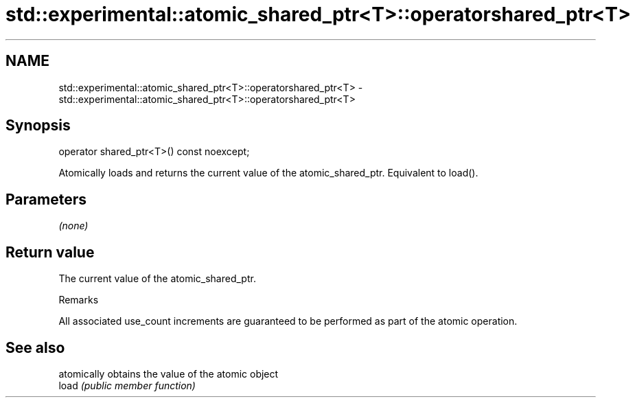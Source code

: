 .TH std::experimental::atomic_shared_ptr<T>::operatorshared_ptr<T> 3 "2020.03.24" "http://cppreference.com" "C++ Standard Libary"
.SH NAME
std::experimental::atomic_shared_ptr<T>::operatorshared_ptr<T> \- std::experimental::atomic_shared_ptr<T>::operatorshared_ptr<T>

.SH Synopsis

  operator shared_ptr<T>() const noexcept;

  Atomically loads and returns the current value of the atomic_shared_ptr. Equivalent to load().

.SH Parameters

  \fI(none)\fP

.SH Return value

  The current value of the atomic_shared_ptr.

  Remarks

  All associated use_count increments are guaranteed to be performed as part of the atomic operation.

.SH See also


       atomically obtains the value of the atomic object
  load \fI(public member function)\fP




